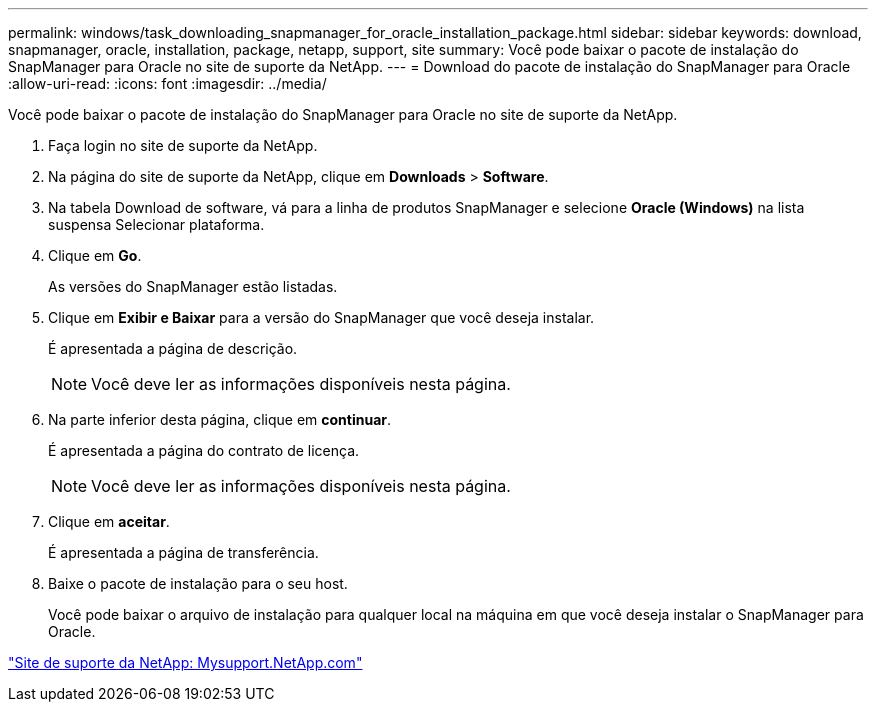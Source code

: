 ---
permalink: windows/task_downloading_snapmanager_for_oracle_installation_package.html 
sidebar: sidebar 
keywords: download, snapmanager, oracle, installation, package, netapp, support, site 
summary: Você pode baixar o pacote de instalação do SnapManager para Oracle no site de suporte da NetApp. 
---
= Download do pacote de instalação do SnapManager para Oracle
:allow-uri-read: 
:icons: font
:imagesdir: ../media/


[role="lead"]
Você pode baixar o pacote de instalação do SnapManager para Oracle no site de suporte da NetApp.

. Faça login no site de suporte da NetApp.
. Na página do site de suporte da NetApp, clique em *Downloads* > *Software*.
. Na tabela Download de software, vá para a linha de produtos SnapManager e selecione *Oracle (Windows)* na lista suspensa Selecionar plataforma.
. Clique em *Go*.
+
As versões do SnapManager estão listadas.

. Clique em *Exibir e Baixar* para a versão do SnapManager que você deseja instalar.
+
É apresentada a página de descrição.

+

NOTE: Você deve ler as informações disponíveis nesta página.

. Na parte inferior desta página, clique em *continuar*.
+
É apresentada a página do contrato de licença.

+

NOTE: Você deve ler as informações disponíveis nesta página.

. Clique em *aceitar*.
+
É apresentada a página de transferência.

. Baixe o pacote de instalação para o seu host.
+
Você pode baixar o arquivo de instalação para qualquer local na máquina em que você deseja instalar o SnapManager para Oracle.



http://mysupport.netapp.com/["Site de suporte da NetApp: Mysupport.NetApp.com"]
